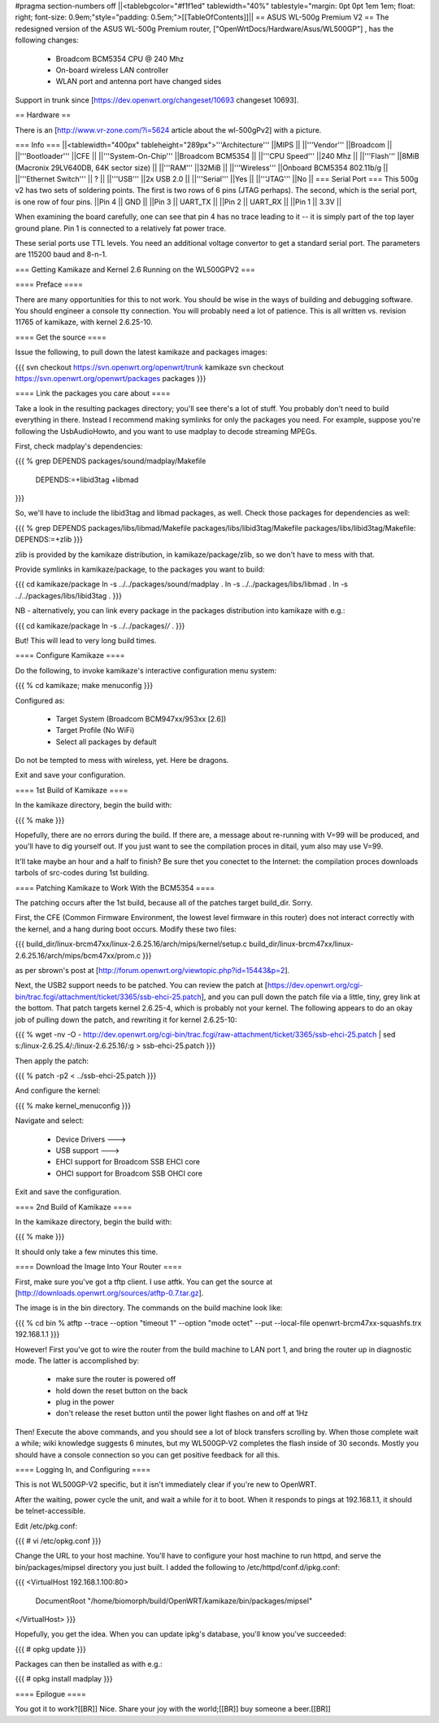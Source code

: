 #pragma section-numbers off
||<tablebgcolor="#f1f1ed" tablewidth="40%" tablestyle="margin: 0pt 0pt 1em 1em; float: right; font-size: 0.9em;"style="padding: 0.5em;">[[TableOfContents]]||
== ASUS WL-500g Premium V2 ==
The redesigned version of the ASUS WL-500g Premium router, ["OpenWrtDocs/Hardware/Asus/WL500GP"] , has the following changes:

 * Broadcom BCM5354 CPU @ 240 Mhz
 * On-board wireless LAN controller
 * WLAN port and antenna port have changed sides
Support in trunk since [https://dev.openwrt.org/changeset/10693 changeset 10693].

== Hardware ==

There is an [http://www.vr-zone.com/?i=5624 article about the wl-500gPv2] with a picture.

=== Info ===
||<tablewidth="400px" tableheight="289px">'''Architecture''' ||MIPS ||
||'''Vendor''' ||Broadcom ||
||'''Bootloader''' ||CFE ||
||'''System-On-Chip''' ||Broadcom BCM5354 ||
||'''CPU Speed''' ||240 Mhz ||
||'''Flash''' ||8MiB (Macronix 29LV640DB, 64K sector size) ||
||'''RAM''' ||32MiB ||
||'''Wireless''' ||Onboard BCM5354 802.11b/g ||
||'''Ethernet Switch''' || ? ||
||'''USB''' ||2x USB 2.0 ||
||'''Serial''' ||Yes ||
||'''JTAG''' ||No ||
=== Serial Port ===
This 500g v2 has two sets of soldering points.  The first is two rows of 6 pins (JTAG perhaps).  The second, which is the serial port, is one row of four pins.  
||Pin 4 || GND ||
||Pin 3 || UART_TX ||
||Pin 2 || UART_RX ||
||Pin 1 || 3.3V ||

When examining the board carefully, one can see that pin 4 has no trace leading to it -- it is simply part of the top layer ground plane.  Pin 1 is connected to a relatively fat power trace.

These serial ports use TTL levels. You need an additional voltage convertor to get a standard serial port. The parameters are 115200 baud and 8-n-1.

=== Getting Kamikaze and Kernel 2.6 Running on the WL500GPV2 ===

==== Preface ====

There are many opportunities for this to not work. You should be wise in the ways of building and debugging software. You should engineer a console tty connection. You will probably need a lot of patience. This is all written vs. revision 11765 of kamikaze, with kernel 2.6.25-10.

==== Get the source ====

Issue the following, to pull down the latest kamikaze and packages images:

{{{
svn checkout https://svn.openwrt.org/openwrt/trunk kamikaze
svn checkout https://svn.openwrt.org/openwrt/packages packages
}}}

==== Link the packages you care about ====

Take a look in the resulting packages directory; you'll see there's a lot of stuff. You probably don't need to build everything in there. Instead I recommend making symlinks for only the packages you need. For example, suppose you're following the UsbAudioHowto, and you want to use madplay to decode streaming MPEGs.

First, check madplay's dependencies:

{{{
% grep DEPENDS packages/sound/madplay/Makefile
  DEPENDS:=+libid3tag +libmad
}}}

So, we'll have to include the libid3tag and libmad packages, as well. Check those packages for dependencies as well:

{{{
% grep DEPENDS packages/libs/libmad/Makefile packages/libs/libid3tag/Makefile
packages/libs/libid3tag/Makefile:  DEPENDS:=+zlib
}}}

zlib is provided by the kamikaze distribution, in kamikaze/package/zlib, so we don't have to mess with that.

Provide symlinks in kamikaze/package, to the packages you want to build:

{{{
cd kamikaze/package
ln -s ../../packages/sound/madplay .
ln -s ../../packages/libs/libmad .
ln -s ../../packages/libs/libid3tag .
}}}

NB - alternatively, you can link every package in the packages distribution into kamikaze with e.g.:

{{{
cd kamikaze/package
ln -s ../../packages/*/* .
}}}

But! This will lead to very long build times.

==== Configure Kamikaze ====

Do the following, to invoke kamikaze's interactive configuration menu system:

{{{
% cd kamikaze; make menuconfig
}}}

Configured as:

  * Target System (Broadcom BCM947xx/953xx [2.6])
  * Target Profile (No WiFi)  
  * Select all packages by default
 
Do not be tempted to mess with wireless, yet. Here be dragons.

Exit and save your configuration.

==== 1st Build of Kamikaze ====

In the kamikaze directory, begin the build with:

{{{
% make
}}}

Hopefully, there are no errors during the build. If there are, a message about re-running with V=99 will be produced, and you'll have to dig yourself out. If you just want to see the compilation proces in ditail, yum also may use V=99.

It'll take maybe an hour and a half to finish? Be sure thet you conectet to the Internet: the compilation proces downloads tarbols of src-codes during 1st building. 

==== Patching Kamikaze to Work With the BCM5354 ====

The patching occurs after the 1st build, because all of the patches target build_dir. Sorry.

First, the CFE (Common Firmware Environment, the lowest level firmware in this router) does not interact correctly with the kernel, and a hang during boot occurs. Modify these two files:

{{{
build_dir/linux-brcm47xx/linux-2.6.25.16/arch/mips/kernel/setup.c
build_dir/linux-brcm47xx/linux-2.6.25.16/arch/mips/bcm47xx/prom.c
}}}

as per sbrown's post at [http://forum.openwrt.org/viewtopic.php?id=15443&p=2].

Next, the USB2 support needs to be patched. You can review the patch at [https://dev.openwrt.org/cgi-bin/trac.fcgi/attachment/ticket/3365/ssb-ehci-25.patch], and you can pull down the patch file via a little, tiny, grey link at the bottom. That patch targets kernel 2.6.25-4, which is probably not your kernel. The following appears to do an okay job of pulling down the patch, and rewriting it for kernel 2.6.25-10:

{{{
% wget -nv -O - http://dev.openwrt.org/cgi-bin/trac.fcgi/raw-attachment/ticket/3365/ssb-ehci-25.patch | sed s:/linux-2.6.25.4/:/linux-2.6.25.16/:g > ssb-ehci-25.patch
}}}

Then apply the patch:

{{{
% patch -p2 < ../ssb-ehci-25.patch
}}}

And configure the kernel:

{{{
% make kernel_menuconfig
}}}

Navigate and select:

  * Device Drivers  --->
  * USB support  --->
  * EHCI support for Broadcom SSB EHCI core
  * OHCI support for Broadcom SSB OHCI core

Exit and save the configuration.

==== 2nd Build of Kamikaze ====

In the kamikaze directory, begin the build with:

{{{
% make
}}}

It should only take a few minutes this time.

==== Download the Image Into Your Router ====

First, make sure you've got a tftp client. I use atftk. You can get the source at
[http://downloads.openwrt.org/sources/atftp-0.7.tar.gz].

The image is in the bin directory. The commands on the build machine look like:

{{{
% cd bin
% atftp --trace --option "timeout 1" --option "mode octet" --put --local-file openwrt-brcm47xx-squashfs.trx 192.168.1.1
}}}

However! First you've got to wire the router from the build machine to LAN port 1, and bring the router up in diagnostic mode. The latter is accomplished by:

  * make sure the router is powered off
  * hold down the reset button on the back
  * plug in the power
  * don't release the reset button until the power light flashes on and off at 1Hz

Then! Execute the above commands, and you should see a lot of block transfers scrolling by. When those complete wait a while; wiki knowledge suggests 6 minutes, but my WL500GP-V2 completes the flash inside of 30 seconds. Mostly you should have a console connection so you can get positive feedback for all this.

==== Logging In, and Configuring ====

This is not WL500GP-V2 specific, but it isn't immediately clear if you're new to OpenWRT.

After the waiting, power cycle the unit, and wait a while for it to boot. When it responds to pings at 192.168.1.1, it should be telnet-accessible.

Edit /etc/pkg.conf:

{{{
# vi /etc/opkg.conf
}}}

Change the URL to your host machine. You'll have to configure your host machine to run httpd, and serve the bin/packages/mipsel directory you just built. I added the following to /etc/httpd/conf.d/ipkg.conf:

{{{
<VirtualHost 192.168.1.100:80>
  DocumentRoot "/home/biomorph/build/OpenWRT/kamikaze/bin/packages/mipsel"
</VirtualHost>
}}}

Hopefully, you get the idea. When you can update ipkg's database, you'll know you've succeeded:

{{{
# opkg update
}}}

Packages can then be installed as with e.g.:

{{{
# opkg install madplay
}}}

==== Epilogue ====

You got it to work?[[BR]]
Nice. Share your joy with the world;[[BR]]
buy someone a beer.[[BR]]

